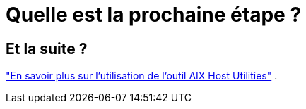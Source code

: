 = Quelle est la prochaine étape ?
:allow-uri-read: 




== Et la suite ?

link:hu-aix-command-reference.html["En savoir plus sur l'utilisation de l'outil AIX Host Utilities"] .
